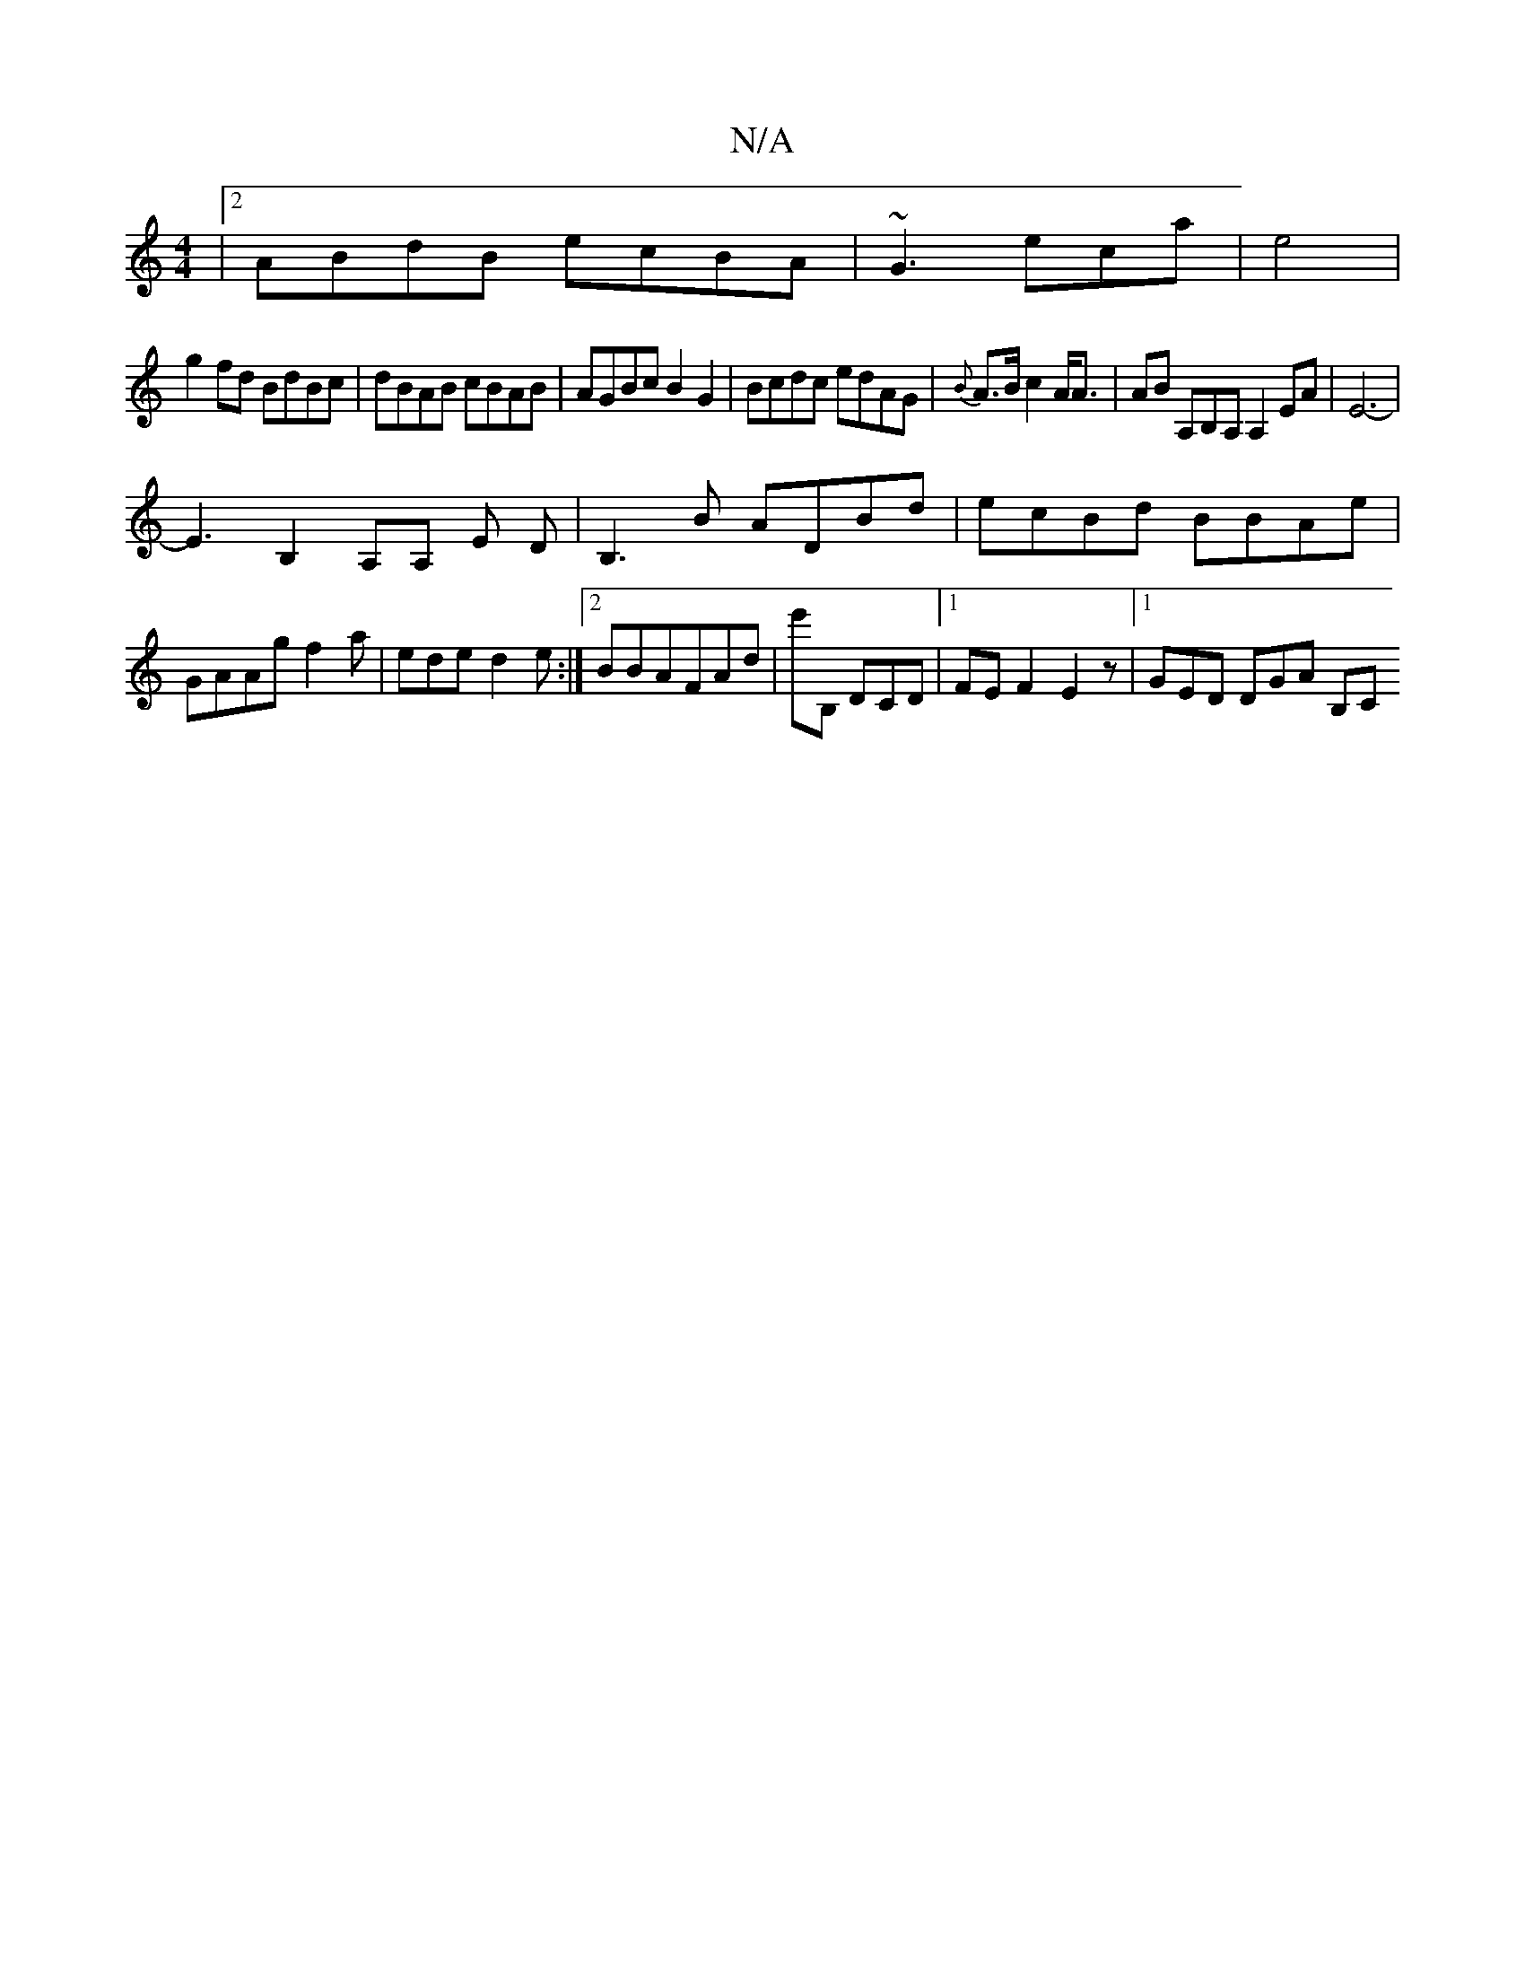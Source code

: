 X:1
T:N/A
M:4/4
R:N/A
K:Cmajor
|2 ABdB ecBA|~G3 eca |e4|
g2fd BdBc|dBAB cBAB|AGBc B2G2|Bcdc edAG|{B}A>B c2A<A | AB A,B,A, A,2EA|E6-|
E3 B,2 A,A, E D|B,3B ADBd|ecBd BBAe|GAAg f2a|ede-d2 e:|2BBAFAd|e'B, DCD |1 FE F2 E2z|1 GED DGA B,C